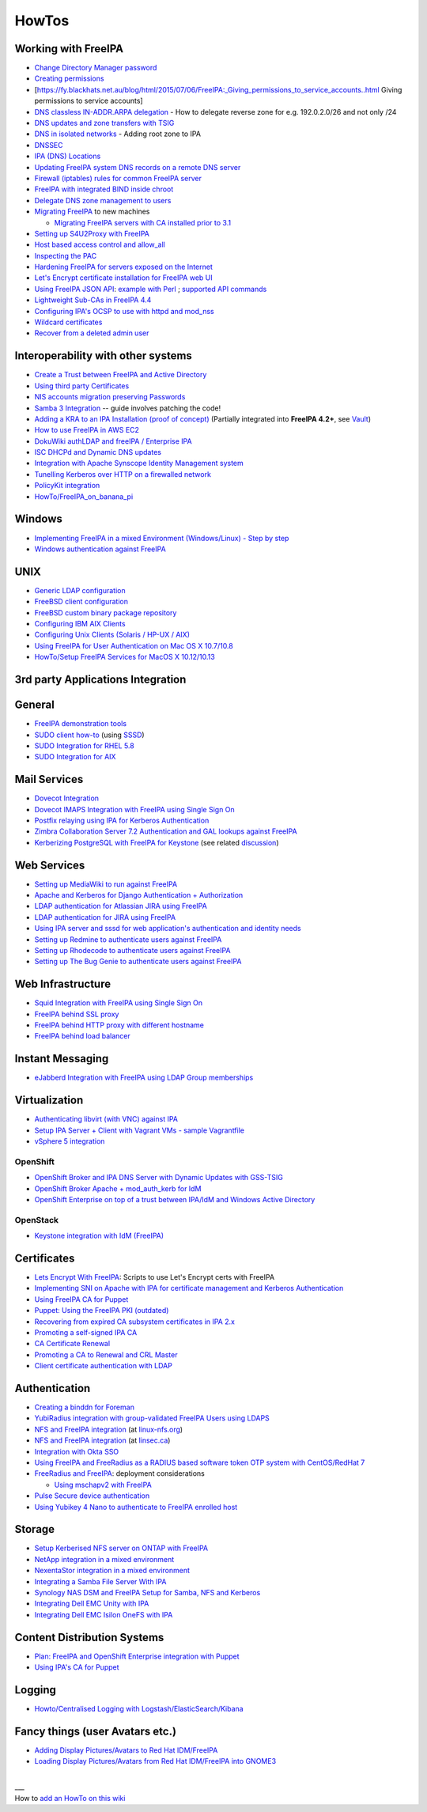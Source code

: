 HowTos
======



Working with FreeIPA
--------------------

-  `Change Directory Manager
   password <Howto/Change_Directory_Manager_Password>`__
-  `Creating
   permissions <https://vda.li/en/posts/2016/08/30/Creating-permissions-in-FreeIPA/>`__
-  [https://fy.blackhats.net.au/blog/html/2015/07/06/FreeIPA:_Giving_permissions_to_service_accounts..html
   Giving permissions to service accounts]
-  `DNS classless IN-ADDR.ARPA
   delegation <Howto/DNS_classless_IN-ADDR.ARPA_delegation>`__ - How to
   delegate reverse zone for e.g. 192.0.2.0/26 and not only /24
-  `DNS updates and zone transfers with
   TSIG <Howto/DNS_updates_and_zone_transfers_with_TSIG>`__
-  `DNS in isolated networks <Howto/DNS_in_isolated_networks>`__ -
   Adding root zone to IPA
-  `DNSSEC <Howto/DNSSEC>`__
-  `IPA (DNS) Locations <Howto/IPA_locations>`__
-  `Updating FreeIPA system DNS records on a remote DNS
   server <Howto/Updating_FreeIPA_system_DNS_records_on_a_remote_DNS_server>`__
-  `Firewall (iptables) rules for common FreeIPA
   server <http://adam.younglogic.com/2013/03/iptables-rules-for-freeipa/>`__
-  `FreeIPA with integrated BIND inside
   chroot <Howto/FreeIPA_with_integrated_BIND_inside_chroot>`__
-  `Delegate DNS zone management to
   users <http://adam.younglogic.com/2012/02/dns-managers-in-freeipa/>`__
-  `Migrating FreeIPA <Howto/Migration>`__ to new machines

   -  `Migrating FreeIPA servers with CA installed prior to
      3.1 <Howto/Dogtag9ToDogtag10Migration>`__

-  `Setting up S4U2Proxy with
   FreeIPA <Howto/Setting_up_S4U2Proxy_with_FreeIPA>`__
-  `Host based access control and
   allow_all <Howto/HBAC_and_allow_all>`__
-  `Inspecting the PAC <Howto/Inspecting_the_PAC>`__
-  `Hardening FreeIPA for servers exposed on the
   Internet <https://www.redhat.com/archives/freeipa-users/2014-April/msg00243.html>`__
-  `Let's Encrypt certificate installation for FreeIPA web
   UI <https://github.com/freeipa/freeipa-letsencrypt>`__
-  `Using FreeIPA JSON
   API <https://www.redhat.com/archives/freeipa-users/2015-November/msg00132.html>`__:
   `example with
   Perl <https://www.redhat.com/archives/freeipa-users/2015-November/msg00132.html>`__
   ; `supported API
   commands <https://git.fedorahosted.org/cgit/freeipa.git/tree/API.txt>`__
-  `Lightweight Sub-CAs in FreeIPA
   4.4 <http://blog-ftweedal.rhcloud.com/2016/07/lightweight-sub-cas-in-freeipa-4-4/>`__
-  `Configuring IPA's OCSP to use with httpd and
   mod_nss <http://akasurde.github.io/ocsp-mod-nss-httpd-centos.html#ocsp-mod-nss-httpd-centos>`__
-  `Wildcard certificates <Howto/Wildcard_certificates>`__
-  `Recover from a deleted admin user <Howto/Recover_from_a_deleted_admin_user>`__



Interoperability with other systems
-----------------------------------

-  `Create a Trust between FreeIPA and Active
   Directory <Active_Directory_trust_setup>`__
-  `Using third party
   Certificates <Using_3rd_part_certificates_for_HTTP/LDAP>`__
-  `NIS accounts migration preserving
   Passwords <NIS_accounts_migration_preserving_Passwords>`__
-  `Samba 3
   Integration <http://techslaves.org/2011/08/24/freeipa-and-samba-3-integration/>`__
   -- guide involves patching the code!
-  `Adding a KRA to an IPA Installation (proof of
   concept) <Howto/IPAv3_Add_a_KRA>`__ (Partially integrated into
   **FreeIPA 4.2+**, see `Vault <V4/Password_Vault>`__)
-  `How to use FreeIPA in AWS
   EC2 <http://cloud-mechanic.blogspot.com/2013/10/diversion-kerberos-freeipa-in-aws-ec2.html>`__
-  `DokuWiki authLDAP and freeIPA / Enterprise
   IPA <https://www.dokuwiki.org/plugin:authldap:ipa>`__
-  `ISC DHCPd and Dynamic DNS
   updates <Howto/ISC_DHCPd_and_Dynamic_DNS_update>`__
-  `Integration with Apache Synscope Identity Management
   system <http://blog.tirasa.net/unlock-full-freeipa-features.html>`__
-  `Tunelling Kerberos over HTTP on a firewalled
   network <https://www.dragonsreach.it/2014/10/24/kerberos-over-http-on-a-firewalled-network/>`__
-  `PolicyKit integration <Howto/FreeIPA_PolicyKit>`__
-  `HowTo/FreeIPA_on_banana_pi <HowTo/FreeIPA_on_banana_pi>`__

Windows
----------------------------------------------------------------------------------------------

-  `Implementing FreeIPA in a mixed Environment (Windows/Linux) - Step
   by
   step <Implementing_FreeIPA_in_a_mixed_Environment_Windows-Linux_-_Step_by_step>`__
-  `Windows authentication against
   FreeIPA <Windows_authentication_against_FreeIPA>`__

UNIX
----------------------------------------------------------------------------------------------

-  `Generic LDAP configuration <HowTo/LDAP>`__
-  `FreeBSD client
   configuration <https://forums.freebsd.org/threads/freebsd-freeipa-via-sssd.46526/>`__
-  `FreeBSD custom binary package
   repository <https://blog-ftweedal.rhcloud.com/2014/10/configuring-freebsd-as-a-freeipa-client/>`__
-  `Configuring IBM AIX Clients <ConfiguringAixClients>`__
-  `Configuring Unix Clients (Solaris / HP-UX /
   AIX) <ConfiguringUnixClients>`__
-  `Using FreeIPA for User Authentication on Mac OS X
   10.7/10.8 <http://linsec.ca/Using_FreeIPA_for_User_Authentication#Mac_OS_X_10.7.2F10.8>`__
-  `HowTo/Setup FreeIPA Services for MacOS X
   10.12/10.13 <HowTo/Setup_FreeIPA_Services_for_MacOS_X_10.12/10.13>`__



3rd party Applications Integration
----------------------------------

General
----------------------------------------------------------------------------------------------

-  `FreeIPA demonstration tools <FreeIPA_demonstration_tools>`__
-  `SUDO client
   how-to <https://www.redhat.com/archives/freeipa-users/2013-June/msg00064.html>`__
   (using `SSSD <https://fedorahosted.org/sssd/>`__)
-  `SUDO Integration for RHEL 5.8 <SUDO_Integration_for_RHEL_5.8>`__
-  `SUDO Integration for AIX <SUDO_Integration_for_AIX>`__



Mail Services
----------------------------------------------------------------------------------------------

-  `Dovecot Integration <Dovecot_Integration>`__
-  `Dovecot IMAPS Integration with FreeIPA using Single Sign
   On <Dovecot_IMAPS_Integration_with_FreeIPA_using_Single_Sign_On>`__
-  `Postfix relaying using IPA for Kerberos
   Authentication <https://stomp.colorado.edu/blog/blog/2013/07/09/on-freeipa-postfix-and-a-relaying-smtp-client/>`__
-  `Zimbra Collaboration Server 7.2 Authentication and GAL lookups
   against
   FreeIPA <Zimbra_Collaboration_Server_7.2_Authentication_and_GAL_lookups_against_FreeIPA>`__
-  `Kerberizing PostgreSQL with FreeIPA for
   Keystone <http://adam.younglogic.com/2013/05/kerberizing-postgresql-with-freeipa-for-keystone/>`__
   (see related
   `discussion <http://www.redhat.com/archives/freeipa-devel/2013-September/msg00408.html>`__)



Web Services
----------------------------------------------------------------------------------------------

-  `Setting up MediaWiki to run against
   FreeIPA <Setting_up_MediaWiki_to_run_against_FreeIPA>`__
-  `Apache and Kerberos for Django Authentication +
   Authorization <http://www.roguelynn.com/words/apache-kerberos-for-django/>`__
-  `LDAP authentication for Atlassian JIRA using
   FreeIPA <HowTos/LDAP_authentication_for_Atlassian_JIRA_using_FreeIPA>`__
-  `LDAP authentication for JIRA using
   FreeIPA <https://www.redhat.com/archives/freeipa-users/2015-June/msg00199.html>`__
-  `Using IPA server and sssd for web application's authentication and
   identity
   needs <http://www.freeipa.org/page/Web_App_Authentication>`__
-  `Setting up Redmine to authenticate users against
   FreeIPA <HowTo/Authenticating_Redmine_with_IPA>`__
-  `Setting up Rhodecode to authenticate users against
   FreeIPA <HowTos/Setting_up_Rhodecode_to_authenticate_users_against_FreeIPA>`__
-  `Setting up The Bug Genie to authenticate users against
   FreeIPA <HowTos/Setting_up_The_Bug_Genie_to_authenticate_users_against_FreeIPA>`__



Web Infrastructure
----------------------------------------------------------------------------------------------

-  `Squid Integration with FreeIPA using Single Sign
   On <Squid_Integration_with_FreeIPA_using_Single_Sign_On>`__
-  `FreeIPA behind SSL
   proxy <https://www.adelton.com/freeipa/freeipa-behind-ssl-proxy>`__
-  `FreeIPA behind HTTP proxy with different
   hostname <https://www.adelton.com/freeipa/freeipa-behind-proxy-with-different-name>`__
-  `FreeIPA behind load
   balancer <https://www.adelton.com/freeipa/freeipa-behind-load-balancer>`__



Instant Messaging
----------------------------------------------------------------------------------------------

-  `eJabberd Integration with FreeIPA using LDAP Group
   memberships <eJabberd_Integration_with_FreeIPA_using_LDAP_Group_memberships>`__

Virtualization
----------------------------------------------------------------------------------------------

-  `Authenticating libvirt (with VNC) against
   IPA <Libvirt_with_VNC_Consoles>`__
-  `Setup IPA Server + Client with Vagrant VMs - sample
   Vagrantfile <https://gist.github.com/econchick/99699a6fee2eb44d13b0>`__
-  `vSphere 5 integration <HowTo/vsphere5_integration>`__

OpenShift
^^^^^^^^^

-  `OpenShift Broker and IPA DNS Server with Dynamic Updates with
   GSS-TSIG <OpenShift_Broker_and_IPA_DNS_Server_with_Dynamic_Updates_with_GSS-TSIG>`__
-  `OpenShift Broker Apache + mod_auth_kerb for
   IdM <OpenShift_Broker_Apache_+_mod_auth_kerb_for_IdM>`__
-  `OpenShift Enterprise on top of a trust between IPA/IdM and Windows
   Active
   Directory <OpenShift_Enterprise_on_top_of_a_trust_between_IPA/IdM_and_Windows_Active_Directory>`__

OpenStack
^^^^^^^^^

-  `Keystone integration with IdM
   (FreeIPA) <https://www.rdoproject.org/documentation/keystone-integration-with-idm/>`__

Certificates
----------------------------------------------------------------------------------------------

-  `Lets Encrypt With
   FreeIPA <https://github.com/antevens/letsencrypt-freeipa>`__: Scripts
   to use Let's Encrypt certs with FreeIPA
-  `Implementing SNI on Apache with IPA for certificate management and
   Kerberos Authentication <Apache_SNI_With_Kerberos>`__
-  `Using FreeIPA CA for Puppet <Howto/Using_FreeIPA_CA_for_Puppet>`__
-  `Puppet: Using the FreeIPA PKI
   (outdated) <http://jcape.name/2012/01/16/using-the-freeipa-pki-with-puppet/>`__
-  `Recovering from expired CA subsystem certificates in IPA
   2.x <IPA_2x_Certificate_Renewal>`__
-  `Promoting a self-signed IPA
   CA <Howto/Promoting_a_self-signed_FreeIPA_CA>`__
-  `CA Certificate Renewal <Howto/CA_Certificate_Renewal>`__
-  `Promoting a CA to Renewal and CRL
   Master <Howto/Promote_CA_to_Renewal_and_CRL_Master>`__

-  `Client certificate authentication with
   LDAP <Howto/Client_Certificate_Authentication_with_LDAP>`__

Authentication
----------------------------------------------------------------------------------------------

-  `Creating a binddn for Foreman <Creating_a_binddn_for_Foreman>`__
-  `YubiRadius integration with group-validated FreeIPA Users using
   LDAPS <YubiRadius_integration_with_group-validated_FreeIPA_Users_using_LDAPS>`__
-  `NFS and FreeIPA
   integration <http://wiki.linux-nfs.org/wiki/index.php/NFS_and_FreeIPA>`__
   (at `linux-nfs.org <http://www.linux-nfs.org/>`__)
-  `NFS and FreeIPA
   integration <http://linsec.ca/Using_FreeIPA_for_User_Authentication#Setting_up_Kerberized_NFSv4_Server>`__
   (at `linsec.ca <http://linsec.ca/>`__)
-  `Integration with Okta SSO <HowTo/Integrate_With_Okta>`__
-  `Using FreeIPA and FreeRadius as a RADIUS based software token OTP
   system with CentOS/RedHat
   7 <Using_FreeIPA_and_FreeRadius_as_a_RADIUS_based_software_token_OTP_system_with_CentOS/RedHat_7>`__
-  `FreeRadius and
   FreeIPA <https://www.redhat.com/archives/freeipa-users/2015-December/msg00170.html>`__:
   deployment considerations

   -  `Using mschapv2 with
      FreeIPA <https://fy.blackhats.net.au/blog/html/2016/01/13/FreeRADIUS:_Using_mschapv2_with_freeipa.html>`__

-  `Pulse Secure device
   authentication <https://www.redhat.com/archives/freeipa-users/2016-January/msg00152.html>`__
-  `Using Yubikey 4 Nano to authenticate to FreeIPA enrolled
   host <Using_Yubikey_4_Nano_to_authenticate_to_FreeIPA_enrolled_host>`__

Storage
----------------------------------------------------------------------------------------------

-  `Setup Kerberised NFS server on ONTAP with
   FreeIPA <https://whyistheinternetbroken.wordpress.com/2020/03/24/nfs-kerberos-ontap-freeipa/>`__
-  `NetApp integration in a mixed
   environment <NetApp_integration_in_a_mixed_environment>`__
-  `NexentaStor integration in a mixed
   environment <NexentaStor_integration_in_a_mixed_environment>`__
-  `Integrating a Samba File Server With
   IPA <Howto/Integrating_a_Samba_File_Server_With_IPA>`__
-  `Synology NAS DSM and FreeIPA Setup for Samba, NFS and
   Kerberos <https://blog.cubieserver.de/2018/synology-nas-samba-nfs-and-kerberos-with-freeipa-ldap/>`__
-  `Integrating Dell EMC Unity with
   IPA <Howto/Integrating_Dell_EMC_Unity>`__
-  `Integrating Dell EMC Isilon OneFS with
   IPA <Howto/Integrating_Dell_EMC_Isilon_OneFS>`__



Content Distribution Systems
----------------------------------------------------------------------------------------------

-  `Plan: FreeIPA and OpenShift Enterprise integration with
   Puppet <Plan:_FreeIPA_and_OpenShift_Enterprise_integration_with_Puppet>`__
-  `Using IPA's CA for Puppet <Using_IPA's_CA_for_Puppet>`__

Logging
----------------------------------------------------------------------------------------------

-  `Howto/Centralised Logging with
   Logstash/ElasticSearch/Kibana <Howto/Centralised_Logging_with_Logstash/ElasticSearch/Kibana>`__



Fancy things (user Avatars etc.)
----------------------------------------------------------------------------------------------

-  `Adding Display Pictures/Avatars to Red Hat
   IDM/FreeIPA <https://www.dalemacartney.com/2013/12/05/adding-display-picturesavatars-red-hat-idmfreeipa/>`__
-  `Loading Display Pictures/Avatars from Red Hat IDM/FreeIPA into
   GNOME3 <https://www.dalemacartney.com/2013/12/05/loading-display-picturesavatars-red-hat-idmfreeipa-gnome3/>`__

|
| \__\_
| How to `add an HowTo on this
  wiki <HowTo/Writing_how_to_documentation_on_the_wiki>`__
